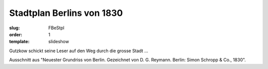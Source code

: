 Stadtplan Berlins von 1830
==========================

:slug: FBeStpl
:order: 1
:template: slideshow

Gutzkow schickt seine Leser auf den Weg durch die grosse Stadt ...

Ausschnitt aus "Neuester Grundriss von Berlin. Gezeichnet von D. G. Reymann. Berlin: Simon Schropp & Co., 1830".
